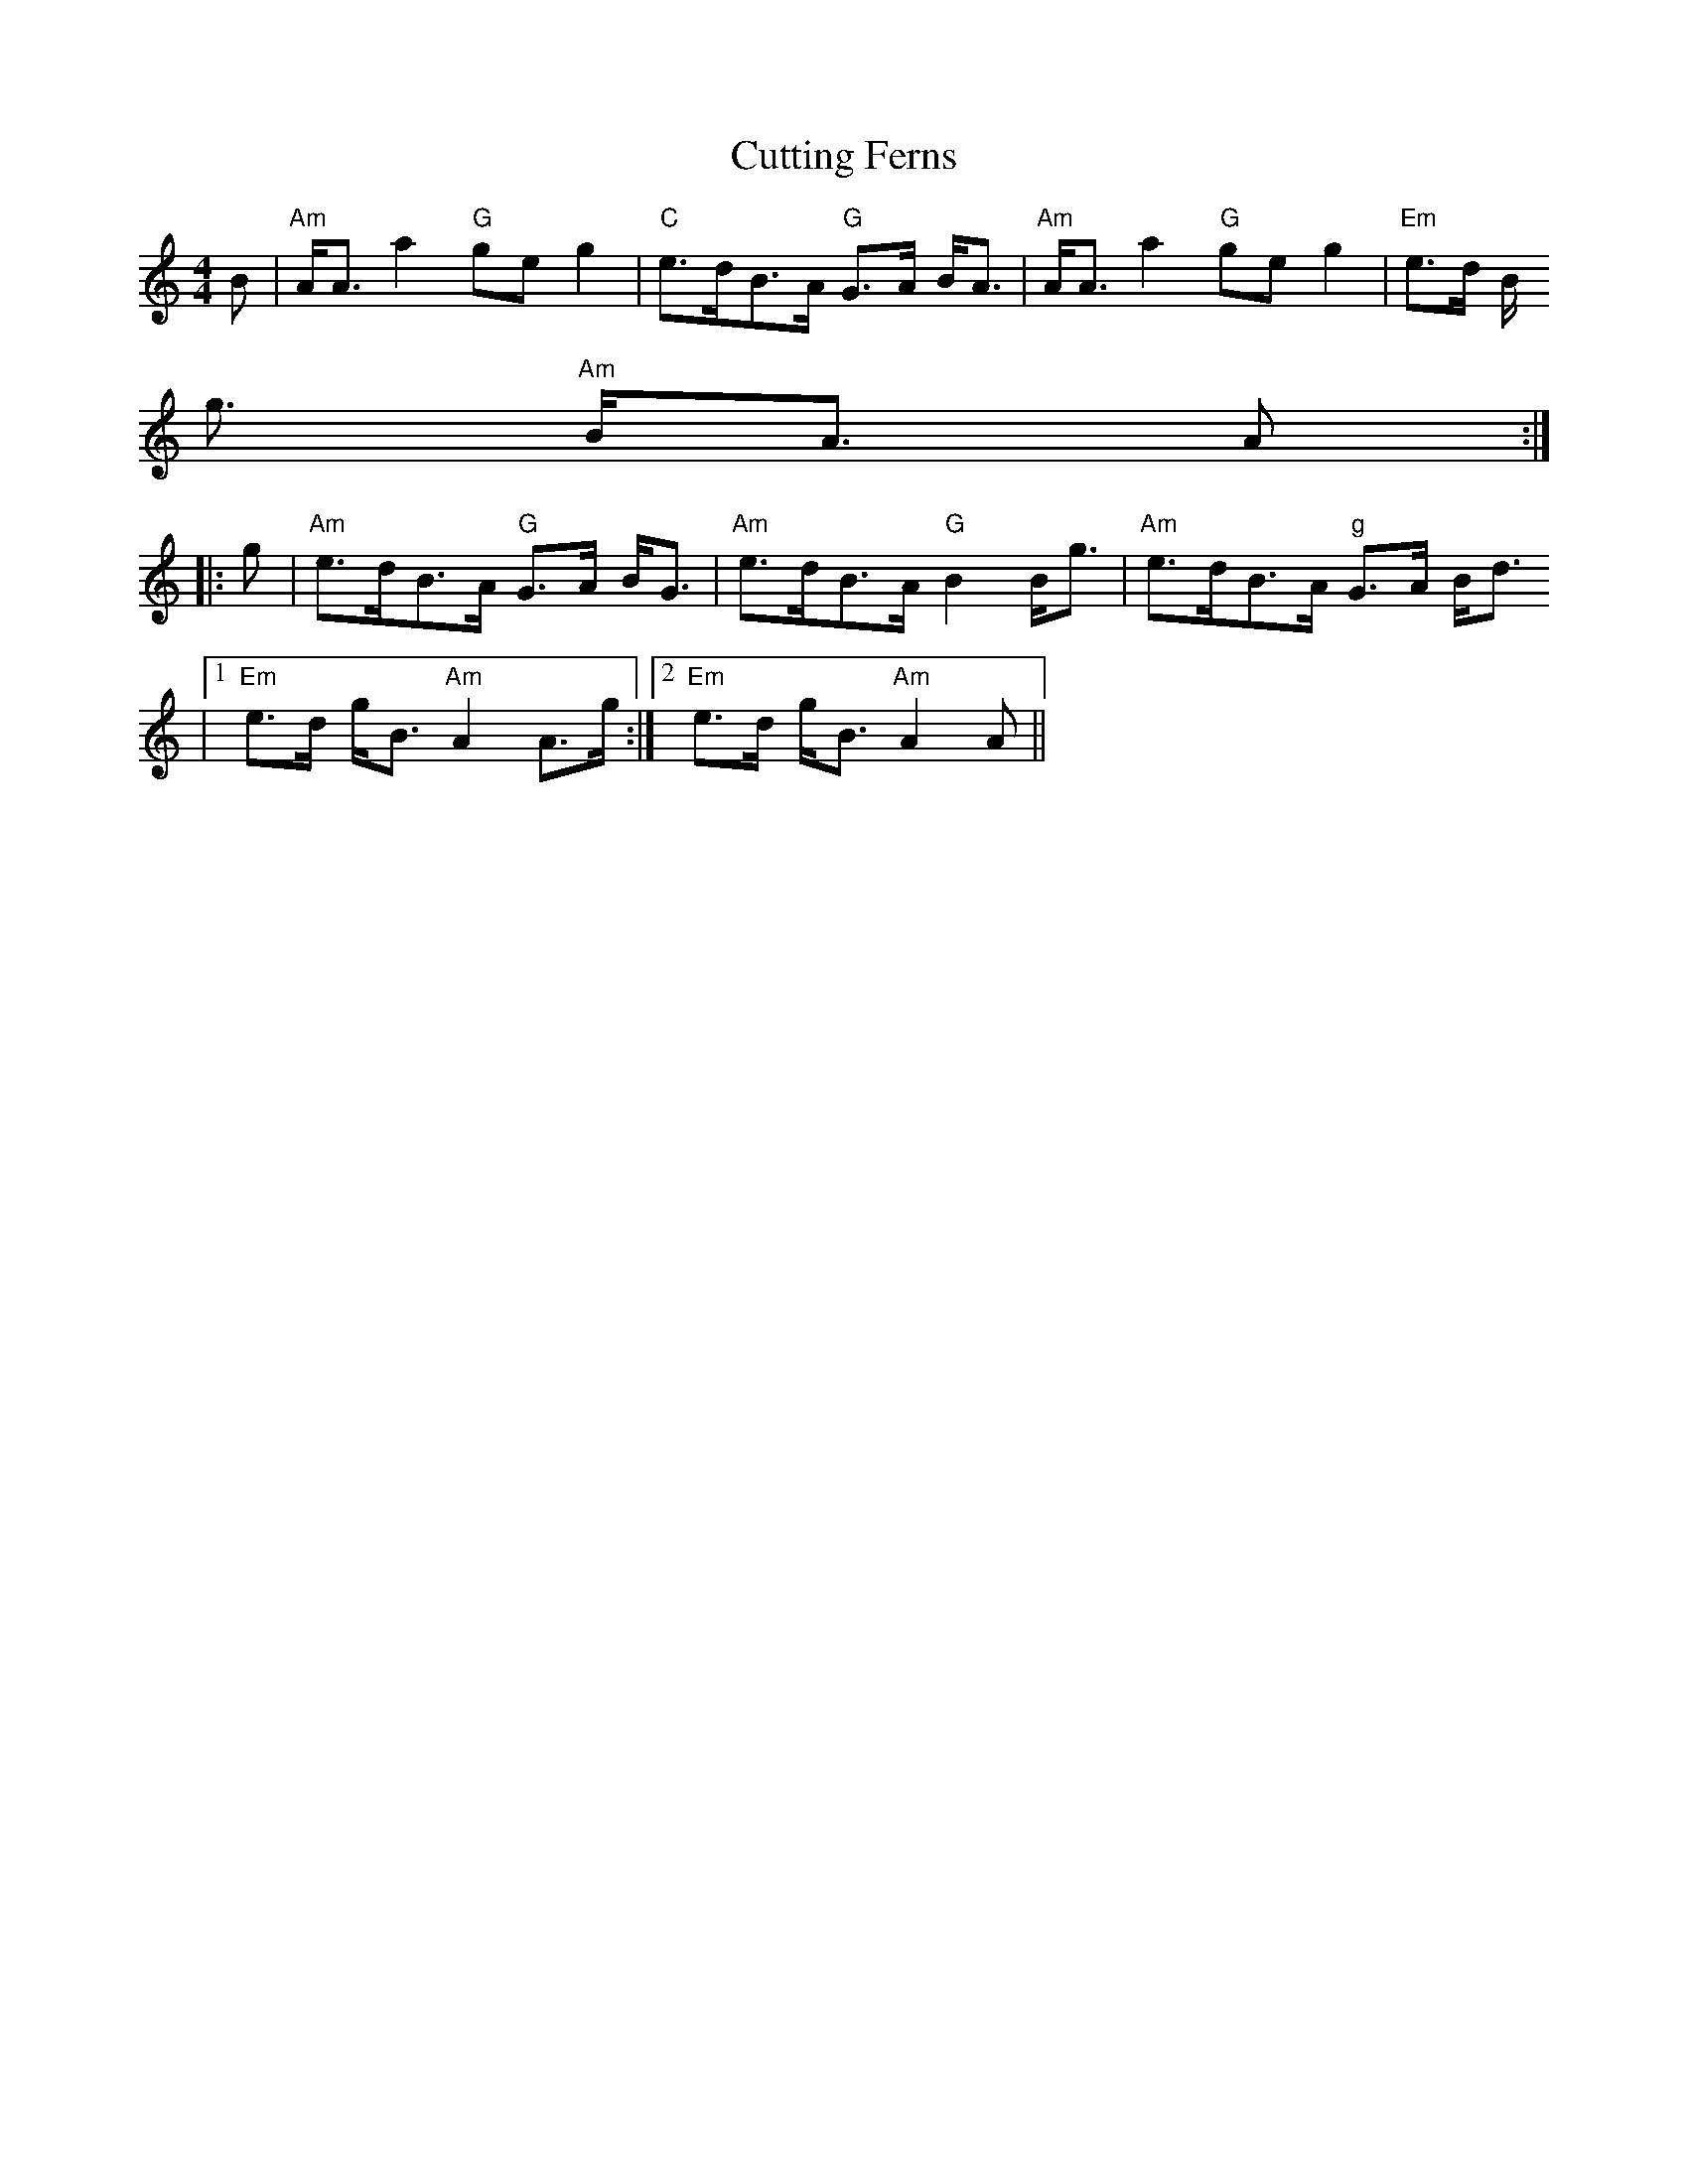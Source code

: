 X: 1
T:Cutting Ferns
M:4/4
L:1/8
R:Strathspey
K:Am
B|"Am"A<A a2 "G"ge g2|"C"e>dB>A "G"G>A B<A|"Am"A<A a2 "G"ge g2|"Em"e>d B
<g "Am"B<A A::
g|"Am"e>dB>A "G"G>A B<G|"Am"e>dB>A "G"B2 B<g|"Am"e>dB>A "g"G>A B<d
|1"Em"e>d g<B "Am"A2 A>g:|2"Em"e>d g<B "Am"A2 A||
